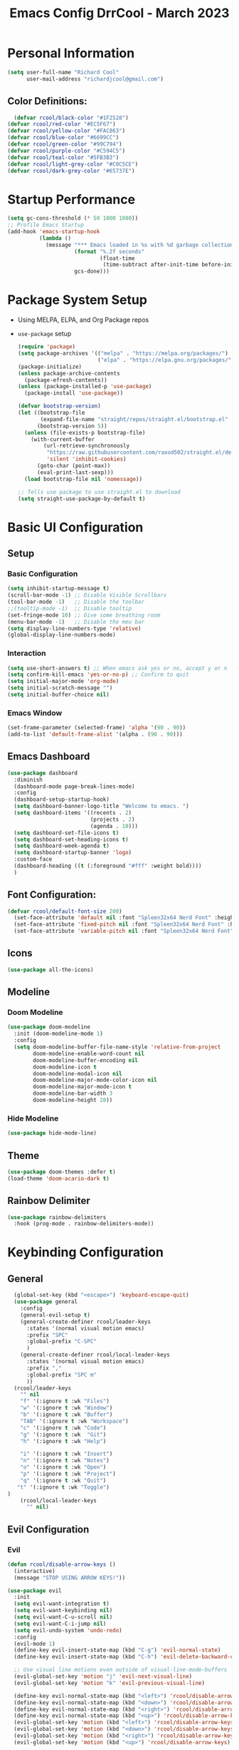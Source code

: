 #+PROPERTY: header-args:emacs-lisp :tangle ./init.el :mkdirp yes :results none
#+TITLE: Emacs Config DrrCool - March 2023
* Personal Information
#+begin_src emacs-lisp :tangle yes
(setq user-full-name "Richard Cool"
      user-mail-address "richardjcool@gmail.com")
#+end_src


** Color Definitions:
#+begin_src emacs-lisp :tangle yes
  (defvar rcool/black-color "#1F2528")
(defvar rcool/red-color "#EC5F67")
(defvar rcool/yellow-color "#FAC863")
(defvar rcool/blue-color "#6699CC")
(defvar rcool/green-color "#99C794")
(defvar rcool/purple-color "#C594C5")
(defvar rcool/teal-color "#5FB3B3")
(defvar rcool/light-grey-color "#C0C5CE")
(defvar rcool/dark-grey-color "#65737E")
#+end_src
  
#+RESULTS:
: rcool/dark-grey-color

* Startup Performance
#+begin_src emacs-lisp :tangle yes
(setq gc-cons-threshold (* 50 1000 1000))
;; Profile Emacs Startup
(add-hook 'emacs-startup-hook
          (lambda ()
            (message "*** Emacs loaded in %s with %d garbage collections."
                     (format "%.2f seconds"
                             (float-time
                              (time-subtract after-init-time before-init-time)))
                     gcs-done)))

#+end_src    

* Package System Setup
- Using MELPA, ELPA, and Org Package repos
- =use-package= setup
  #+begin_src emacs-lisp :tangle yes
(require 'package)
(setq package-archives '(("melpa" . "https://melpa.org/packages/")
                         ("elpa" . "https://elpa.gnu.org/packages/")))
(package-initialize)
(unless package-archive-contents
  (package-efresh-contents))
(unless (package-installed-p 'use-package)
  (package-install 'use-package))

(defvar bootstrap-version)
(let ((bootstrap-file
       (expand-file-name "straight/repos/straight.el/bootstrap.el" user-emacs-directory))
      (bootstrap-version 5))
  (unless (file-exists-p bootstrap-file)
    (with-current-buffer
        (url-retrieve-synchronously
         "https://raw.githubusercontent.com/raxod502/straight.el/develop/install.el"
         'silent 'inhibit-cookies)
      (goto-char (point-max))
      (eval-print-last-sexp)))
  (load bootstrap-file nil 'nomessage))

;; Tells use package to use straight.el to download
(setq straight-use-package-by-default t)
  #+end_src
* Basic UI Configuration
** Setup
*** Basic Configuration
#+begin_src emacs-lisp :tangle yes
  (setq inhibit-startup-message t)
  (scroll-bar-mode -1) ;; Disable Visible Scrollbars
  (tool-bar-mode -1)   ;; Disable the toolbar
  ;;(tooltip-mode -1)  ;; Disable tooltip
  (set-fringe-mode 10) ;; Give some breathing room
  (menu-bar-mode -1)   ;; Disable the meu bar
  (setq display-line-numbers-type 'relative)
  (global-display-line-numbers-mode)
#+end_src
*** Interaction
#+begin_src emacs-lisp :tangle yes
    (setq use-short-answers t) ;; When emacs ask yes or no, accept y or n
    (setq confirm-kill-emacs 'yes-or-no-p) ;; Confirm to quit
    (setq initial-major-mode 'org-mode)
    (setq initial-scratch-message "")
    (setq initial-buffer-choice nil)
#+end_src

*** Emacs Window
#+begin_src emacs-lisp :tangle yes
  (set-frame-parameter (selected-frame) 'alpha '(90 . 90))
  (add-to-list 'default-frame-alist '(alpha . (90 . 90)))
#+end_src

#+RESULTS:
: ((alpha 90 . 90) (vertical-scroll-bars) (left-fringe . 10) (right-fringe . 10))
 
** Emacs Dashboard

#+begin_src emacs-lisp :tangle yes
  (use-package dashboard
    :diminish
    (dashboard-mode page-break-lines-mode)
    :config
    (dashboard-setup-startup-hook)
    (setq dashboard-banner-logo-title "Welcome to emacs. ")
    (setq dashboard-items '((recents . 2)
                            (projects . 2)
                            (agenda . 10)))
    (setq dashboard-set-file-icons t)
    (setq dashboard-set-heading-icons t)
    (setq dashboard-week-agenda t)
    (setq dashboard-startup-banner 'logo)
    :custom-face
    (dashboard-heading ((t (:foreground "#fff" :weight bold))))
    )
#+end_src

** Font Configuration:
#+begin_src emacs-lisp :tangle yes
(defvar rcool/default-font-size 200)
  (set-face-attribute 'default nil :font "Spleen32x64 Nerd Font" :height rcool/default-font-size)
  (set-face-attribute 'fixed-pitch nil :font "Spleen32x64 Nerd Font" :height 210)
  (set-face-attribute 'variable-pitch nil :font "Spleen32x64 Nerd Font" :height 220 :weight 'regular)
#+end_src

#+RESULTS:

** Icons
#+begin_src emacs-lisp :tangle yes
(use-package all-the-icons)
#+end_src

#+RESULTS:

** Modeline
*** Doom Modeline
#+begin_src emacs-lisp :tangle yes
  (use-package doom-modeline
    :init (doom-modeline-mode 1)
    :config
    (setq doom-modeline-buffer-file-name-style 'relative-from-project
          doom-modeline-enable-word-count nil
          doom-modeline-buffer-encoding nil
          doom-modeline-icon t
          doom-modeline-modal-icon nil
          doom-modeline-major-mode-color-icon nil
          doom-modeline-major-mode-icon t
          doom-modeline-bar-width 3
          doom-modeline-height 28))
   
#+end_src

#+RESULTS:

*** Hide Modeline
#+begin_src emacs-lisp :tangle yes
(use-package hide-mode-line)
#+end_src

#+RESULTS:

** Theme
#+begin_src emacs-lisp :tangle yes
  (use-package doom-themes :defer t)
  (load-theme 'doom-acario-dark t)
#+End_src

#+RESULTS:
: t

** Rainbow Delimiter
#+begin_src emacs-lisp :tangle yes
  (use-package rainbow-delimiters
    :hook (prog-mode . rainbow-delimiters-mode))
#+end_src

#+RESULTS:
| rainbow-delimiters-mode |

* Keybinding Configuration
** General
#+begin_src emacs-lisp :tangle yes
  (global-set-key (kbd "<escape>") 'keyboard-escape-quit)
  (use-package general
    :config
    (general-evil-setup t)
    (general-create-definer rcool/leader-keys
      :states '(normal visual motion emacs)
      :prefix "SPC"
      :global-prefix "C-SPC"
      )
    (general-create-definer rcool/local-leader-keys
      :states '(normal visual motion emacs)
      :prefix ","
      :global-prefix "SPC m"
      ))
  (rcool/leader-keys
    "" nil
    "f" '(:ignore t :wk "Files")
    "w" '(:ignore t :wk "Window")
    "b" '(:ignore t :wk "Buffer")
    "TAB" '(:ignore t :wk "Workspace")
    "c" '(:ignore t :wk "Code")
    "g" '(:ignore t :wk  "Git")
    "h" '(:ignore t :wk "Help")

    "i" '(:ignore t :wk "Insert")
    "n" '(:ignore t :wk "Notes")
    "o" '(:ignore t :wk "Open")
    "p" '(:ignore t :wk "Project")
    "q" '(:ignore t :wk "Quit")
   "t" '(:ignore t :wk "Toggle")
) 
    (rcool/local-leader-keys
      "" nil)
#+end_src

#+RESULTS:

** Evil Configuration
*** Evil
#+begin_src emacs-lisp :tangle yes
(defun rcool/disable-arrow-keys ()
  (interactive)
  (message "STOP USING ARROW KEYS!"))

(use-package evil
  :init
  (setq evil-want-integration t)
  (setq evil-want-keybinding nil)
  (setq evil-want-C-u-scroll nil)
  (setq evil-want-C-i-jump nil)
  (setq evil-undo-system 'undo-redo)
  :config
  (evil-mode 1)
  (define-key evil-insert-state-map (kbd "C-g") 'evil-normal-state)
  (define-key evil-insert-state-map (kbd "C-h") 'evil-delete-backward-char-and-join)

  ;; Use visual line motions even outside of visual-line-mode-buffers
  (evil-global-set-key 'motion "j" 'evil-next-visual-line)
  (evil-global-set-key 'motion "k" 'evil-previous-visual-line)

  (define-key evil-normal-state-map (kbd "<left>") 'rcool/disable-arrow-keys)
  (define-key evil-normal-state-map (kbd "<down>") 'rcool/disable-arrow-keys)
  (define-key evil-normal-state-map (kbd "<right>") 'rcool/disable-arrow-keys)
  (define-key evil-normal-state-map (kbd "<up>") 'rcool/disable-arrow-keys)
  (evil-global-set-key 'motion (kbd "<left>") 'rcool/disable-arrow-keys)
  (evil-global-set-key 'motion (kbd "<down>") 'rcool/disable-arrow-keys)
  (evil-global-set-key 'motion (kbd "<right>") 'rcool/disable-arrow-keys)
  (evil-global-set-key 'motion (kbd "<up>") 'rcool/disable-arrow-keys)

  (evil-set-initial-state 'messages-buffer-mode 'normal)
  (evil-set-initial-state 'dashboard-mode 'normal)
  )
#+end_src
*** Evil Collection
#+begin_src emacs-lisp :tangle yes
(use-package evil-collection
  :after evil
  :config
  (evil-collection-init))
#+end_src
** Which Key
#+begin_src emacs-lisp :tangle yes
  (use-package which-key
    :init
    (which-key-mode)
    (which-key-setup-minibuffer)
    :diminish which-key-mode
    :config
    (setq which-key-prefix-prefix  "◉ ")
    (setq which-key-sort-order 'which-key-key-order-alpha
          which-key-min-display-lines 3
          which-key-max-display-columns nil)
    (setq which-key-idle-delay 0.1))
#+end_src
** Mac OS Keyswaps
#+begin_src emacs-lisp :tangle yes
  (setq
   mac-command-modifier 'super
   mac-right-command-modifier 'control
   mac-option-modifier 'meta
   mac-right-option-modifier 'meta
   mac-control-modifier 'meta
   mac-right-control-modifier 'control
   )
#+end_src

#+RESULTS:
: control

* Editing Configuration
** Command log mode
#+begin_src emacs-lisp :tangle yes
  (use-package command-log-mode)
#+end_src

#+RESULTS:

** Ivy
#+begin_src emacs-lisp :tangle yes
  (use-package ivy
    :diminish
    :config
    (setq ivy-extra-directories nil)
    (setq ivy-initial-inputs-alist nil)
    (setq-default ivy-height 10)
    (setq ivy-fixed-height-minibuffer t)
    (add-to-list 'ivy-height-alist '(counsel-M-x . 7))
    (ivy-mode 1)
    :general
    (rcool/leader-keys
      :states '(normal visual motion)
      "s" '(:ignore t :wk "Search")
      "s s" '(swiper :wk "Swiper")
      ))

  (use-package ivy-rich
    :after counsel
    :init
    (ivy-rich-mode 1))

  (use-package ivy-posframe
    :init
    (setq ivy-posframe-display-functions-alist '((t . ivy-posframe-display)))
    (setq ivy-posframe-parameters
          '((left-fringe . 8)
            (right-fringe . 8)))
    (ivy-posframe-mode +1))

#+end_src

#+RESULTS:

** Counsel
#+begin_src emacs-lisp :tangle yes
  (use-package counsel
    :custom
    (counsel-linux-app-format-function #'counsel-linux-app-format-function-name-only)
    :general
    (rcool/leader-keys
      ":" '(counsel-M-x :wk "M-x")
"b i" '(counsel-ibuffer :wk "iBuffer")
"b b" '(counsel-switch-buffer :wk "Switch Buffer")
      ) 
   :config
    (counsel-mode 1))

  (use-package smex
    :defer 1
    :after counsel)
#+end_src

#+RESULTS:
: [nil 0 1 0 nil require (smex nil t) idle 0 nil]

** Prescient
#+begin_src emacs-lisp :tangle yes
  (use-package prescient
    :config
    (setq-default history-length 1000)
    (setq-default prescient-history-length 1000)
    (prescient-persist-mode +1))

  ;; Use Prescient for Ivy
  (use-package ivy-prescient
    :after ivy
    :config
    (ivy-prescient-mode +1))

#+end_src

** Helpful Help Commands
#+begin_src emacs-lisp :tangle yes
  (use-package helpful
  :custom
  (counsel-describe-function-function #'helpful-callable)
  (counsel-describe-variable-function #'helpful-variable)
  :bind
  ([remap describe-function] . counsel-describe-function)
  ([remap describe-commpand] . helpful-command)
  ([remap describe-variable] . counsel-describe-variable)
  ([remap describe-key] . helpful-key))
#+end_src

#+RESULTS:
: helpful-key

*** Keybindings
#+begin_src emacs-lisp :tangle yes
  (rcool/leader-keys
    "h'" 'describe-char
    "ha" 'apropos
    "hc" 'describe-key-briefly
    "hf" 'describe-function
    "hF" 'describe-face
    "hk" 'describe-key
    "hm" 'describe-mode
    "ho" 'describe-symbol
    "hv" 'describe-variable
    "ht" 'counsel-load-theme
    "hx" 'describe-command
    "hb" '(:ignore t :wk "Bindings")
    "hbb" 'describe-bindings
    "hbf" 'which-key-show-full-keymap
    "hbi" 'which-key-show-minor-mode-keymap
    "hbk" 'which-key-show-keymap
    "hbm" 'which-key-show-major-mode
    "hbt" 'which-key-show-top-level)
#+end_src

** Productivity


*** Emmet Mode
#+begin_src emacs-lisp :tangle yes
  (use-package emmet-mode
    :mode "\\.edge\\'"
    :diminish (emmet-mode . "ε")
    :commands (emmet-mode
               emmet-next-edit-point
               emmet-prev-edit-point)
    :init
    (setq emmet-indentation 2)
    (setq emmet-move-cursor-between-quotes t)
    :config
    (add-hook 'sgml-mode-hook 'emmet-mode)
    (add-hook 'web-mode-hook 'emmet-mode)
    (setq emmet-expand-jsx-className? nil)
    (setq emmet-self-closing-tag-style " /")
    )
#+end_src

** Text Scaling
#+begin_src emacs-lisp :tangle yes
  (use-package hydra)

  (defhydra hydra-text-scale (:timeout 4)
            "Scale text"
            ("j" text-scale-increase "in")
            ("k" text-scale-decrease "out")
            ("f" nil "finished" :exit t))

  (rcool/leader-keys
   :states 'normal
   "h" '(:ignore t :wk "Hydra")
   "h s" '(hydra-text-scale/body :wk "Scale Text"))
#+end_src

* Org Mode
** Basic Config
*** Setup
#+begin_src emacs-lisp :tangle yes
  (defun rcool/org-mode-setup ()
    (org-indent-mode)
    (variable-pitch-mode)
    (visual-line-mode 1)
  (auto-fill-mode 0)
  (setq evil-auto-indent nil))

#+end_src

#+RESULTS:
: rcool/org-mode-setup

*** Font Configuration
#+begin_src emacs-lisp :tangle yes
  (defun rcool/org-font-setup ()
    ;; Replace list hyphen with dot
    (font-lock-add-keywords 'org-mode
                            '(("^ *\\([-]\\) "
                               (0 (prog1 () (compose-region (match-beginning 1) (match-end 1) "•"))))))

    ;; Set faces for heading levels
    (dolist (face '((org-level-1 . 1.2)
                    (org-level-2 . 1.1)
                    (org-level-3 . 1.05)
                    (org-level-4 . 1.0)
                    (org-level-5 . 1.1)
                    (org-level-6 . 1.1)
                    (org-level-7 . 1.1)
                    (org-level-8 . 1.1)))
    (set-face-attribute (car face) nil :font "Spleen32x64 Nerd Font" :weight 'regular :height (cdr face)))

  (set-face-attribute 'org-block nil :foreground nil :inherit 'fixed-pitch)
  (set-face-attribute 'org-code nil :inherit '(shadow fixed-pitch))
  (set-face-attribute 'org-table nil :inherit '(shadow fixed-pitch))
  (set-face-attribute 'org-verbatim nil :inherit '(shadow fixed-pitch))
  (set-face-attribute 'org-special-keyword nil :inherit '(font-lock-comment-face fixed-pitch))
  (set-face-attribute 'org-meta-line nil :inherit '(font-lock-comment-face fixed-pitch))
  (set-face-attribute 'org-checkbox nil :inherit 'fixed-pitch))
#+end_src
*** Use Org
#+begin_src emacs-lisp :tangle yes
  (use-package org
    :hook (org-mode . rcool/org-mode-setup)
    :ensure org-plus-contrib
    :config
    (setq org-src-fontify-natively t)
    (setq org-agenda-start-with-log-mode t)
    (setq org-log-done 'time)
    (setq org-log-into-drawer t)
    (setq org-edit-src-content-indentation 2)
    (setq org-hide-emphasis-markers t)
    (setq org-hide-block-startup nil)
    (setq org-refile-targets
          '(("archive.org" :maxlevel . 1)
            ("tasks.org" :maxlevel . 1)))
    (advice-add 'org-refile :after 'org-save-all-org-buffers)
    (setq org-todo-keywords
          '((sequence "TODO(t)" "NEXT(n)" "|" "DONE(d!)")
            (sequence "BACKLOG(b)" "PLAN(p)" "READY(r)" "ACTIVE(a)" "WAIT(w@/!)" "HOLD(h)" "|" "COMPLETED(c)" "CANC(k@)")))
    (rcool/org-font-setup)

    :general
    (rcool/local-leader-keys
      :states '(normal visual motion)
      :keymaps 'org-mode-map
      "'" '(org-edit-special :wk "Edit Special")
      "-" '(org-babel-demarcate-block :wk "Split Block")
      "z" '(org-babel-hide-result-toggle :wk "Fold Result")
      "t" '(org-todo :wk "Todo")
      "<return>" '(org-open-at-point :wk "Open")
      "K" '(org-shiftup :wk "Move up")
      "J" '(org-shiftdown :wk "Move down")
      "R" '(org-refile :wk "Refile")
      "i" '(org-insert-link :wk "Insert Link")
      "A" '(org-archive-subtree-default :wk "Archive")
      "a" '(org-agenda :wk "Agenda")
      "6" '(org-sort :wk "Sort")
      "s" '(org-schedule :wk "Schedule")
      "d" '(org-deadline :wk "Deadline")
      "g" '(counsel-org-goto :wk "Goto Heading")
      "T" '(counsel-org-tag :wk "Set Tags")
      "p" '(org-set-property :wk "Set Priority")
      "e" '(org-export-dispatch :wk "Export")
      "1" '(org-toggle-link-display :wk "Toggle Links")
      )
    
    (rcool/local-leader-keys
      :keymaps 'org-scr-mode-map
     :states '(normal motion visual)
      "'" '(org-edit-src-exit :wk "exit"))
    :init
    (setq org-confirm-babel-evaluate nil)
    (setq org-src-tab-acts-natively t)
    (setq org-src-window-setup 'current-window)
    (rcool/leader-keys
      :states '(normal visual motion)
      "a" '(org-agenda :wk "Agenda")
      "x" '(org-capture :wk "Capture")
    ))
#+end_src

#+RESULTS:

*** Tag List
#+begin_src emacs-lisp :tangle yes
  (setq org-tag-persistent-alist
        '(("Inbox" . ?i)
          ("@home" . ?h)
          ("@work" . ?w)
          ("@recovery" . ?r)
          ("@Manny" . ?m)
          ("@car" . ?c)
          ("#phone" . ?p)
          ("#computer" . ?u)))

  (setq org-tag-faces
        '(("@home" . ,rcool/green-color)
          ("@car" . ,rcool/purple-color)
          ("@work" . ,rcool/red-color)
          ("Inbox" . ,rcool/teal-color)
          ("@recovery" . ,rcool/blue-color)
          ))
#+end_src

#+RESULTS:
| @home     | , | rcool/green-color  |
| @car      | , | rcool/purple-color |
| @work     | , | rcool/red-color    |
| Inbox     | , | rcool/teal-color   |
| @recovery | , | rcool/blue-color   |

*** Capture Templates
#+begin_src emacs-lisp :tangle yes
  (setq org-capture-templates
        `(("t" "Tasks / Projects")
          ("tt" "Task" entry (file+olp "~/org/tasks.org" "Inbox")
           "* TODO %?\n %U\n %a\n %i" :empty-lines 1)
          ("j" "Journal Entries")
          ("jj" "Journal" entry
           (file+olp+datetree "~/org/journal.org")
           "\n* %<%I:%M %p> - Journal :journal:\n\n%?\n\n"
           :clock-in
           :clock-resume
           :empty-lines 1)
          ("jm" "Meeting" entry
           (file+olp+datetree "~/org/journal.org")
           "* %<%I:%M %p> - %a :meetings:\n\n%?\n\n"
           :clock-in
           :clock-resume
           :empty-lines 1)
          ("w" "Workflow")
          ("we" "Checking Email" entry (file+olp+datetree "~/org/journal.org")
           "* Checking Email :email:\n\n%?" :clock-in :clock-resume :empty-lines 1)))

#+end_src

** Org Roam

*** Functions
#+begin_src emacs-lisp :tangle yes
#+end_src

*** Basic Setup
#+begin_src emacs-lisp :tangle yes
  (use-package org-roam
    :straight (:host github :repo "org-roam/org-roam"
                     :files (:defaults "extensions/*"))
    :init
    (setq org-roam-v2-ack t)


    (add-to-list 'display-buffer-alist
                 '("\\*org-roam\\*"
                   (display-buffer-in-direction)
                   (direction . right)
                   (window-width . 0.33)
                   (window-height . fit-window-to-buffer)))
    (org-roam-db-autosync-mode)
    :config

    :custom
    (org-roam-directory (file-truename "~/org/roam"))
    (org-roam-dailies-directory "daily/")
    (org-roam-completion-everywhere t)
    :general
    (rcool/leader-keys
      :states '(normal visual motion)
      :prefix "SPC"
      "X" '(org-roam-capture :wk "Roam Capture")
      "n t" '(org-roam-dailies-goto-today :wk "Today's Daily Note")
      "n y" '(org-roam-dailies-goto-yesterday :wk "Yesterday's Daily Note")
      "a" '(rcool/define-agenda-files :wk "Refresh Agenda DB"))
    (rcool/local-leader-keys
      :states '(normal visual motion)
      :keymaps 'org-mode-map
      "r" '(:ignore t :which-key "Roam")
      "b" '(:ignore t :wk "Babel")
      "b t" '(org-babel-tangle :wk "Tangle")
      "i" '(completion-at-point :wk "Completion at Point")
      "r f" '(org-roam-node-find :wk "Find Node")
      "r i" '(org-roam-node-insert :wk "Insert Node")
      "r c" '(rcool/org-roam-create-id :wk "Create Roam ID")
      "r p" '(org-roam-dailies-goto-previous-note :wk "Prev Daily Note")
      "r n" '(org-roam-dailies-goto-next-note :wk "Next Daily Note")
      "r b" '(org-roam-buffer-toggle :wk "Toggle Buffer")
      ))
#+end_src

#+RESULTS:

*** Configure Templates
#+begin_src emacs-lisp :tangle yes
  (setq org-roam-dailies-capture-templates
        '(("d" "default" entry
           "* %?"p
           :if-new (file+head "%<%Y-%m-%d>.org"
                              "#+TITLE: %<%Y-%m-%d>\n#+filetags: Daily\n\n"))))
#+end_src

#+RESULTS:
| d | default | entry | * %? | p | :if-new | (file+head %<%Y-%m-%d>.org #+TITLE: %<%Y-%m-%d> |

*** Extending Roam
Here, we add additional function to org-roam to either do something specific for more workflow or otherwise make =org-roam= more fully features.

**** Set CREATED and LAST_MODIFIED filetags on save
#+begin_src emacs-lisp :tangle yes
  (defvar rcool/org-created-property-name "CREATED")

  (defun rcool/org-set-created-property (&optional active name)
    (interactive)
    (let* ((created (or name rcool/org-created-property-name))
           (fmt (if active "<%s>" "[%s]"))
           (now (format fmt (format-time-string "%Y-%m-%d %a %H:%M"))))
      (unless (org-entry-get (point) created nil)
        (org-set-property created now)
        now)))

  (defun rcool/org-find-time-file-property (property &optional anywhere)
    (save-execursion
     (goto-char (point-min))
     (let ((first-heading
            (save-excursion
              (re-search-forward org-outline-regexp-bol nil t))))
       (when (re-search-forward (format "^#\\+%s:" property)
                                (if anywhere nil first-heading) t)
         (point)))))

  (defun rcool/org-has-time-file-property-p (property &optional anywhere)
    (when-let ((pos (rcool/org-find-time-file-property property anywhere)))
      (save-excursion
        (goto-char pos)
        (if (and (looking-at-p " ")
                 (progn (forward-char)
                        (org-at-timestamp-p 'lax)))
            pos -1))))


  (defun rcool/org-set-time-file-property (property &optional anywhere pos)
    (when-let ((pos (or pos
                        (rcool/org-find-time-file-property property))))
      (save-excursion
        (goto-char pos)
        (if (looking-at-p " ")
            (forward-char)
          (insert " "))
        (delete-region (point) (line-end-position))
        (let* ((now (format-time-string "[%Y-%m-%d %a %H:%M]")))
          (insert now)))))

  (defun rcool/org-set-last-modified ()
    "Update the LAST_MODIFIED file property in the preamble."
    (when (derived-mode-p 'org-mode)
      (rcool/org-set-time-file-property "LAST_MODIFIED")))
#+end_src

**** Set CREATED on node creation
#+begin_src emacs-lisp :tangle yes
  (defun rcool/org-roam-create-id ()
   (interactive)
   (org-id-get-create)
   (rcool/org-set-created-property))
#+end_src

#+RESULTS:
: rcool/org-roam-create-id

**** Quick log entry header
#+begin_src emacs-lisp :tangle yes
  (defvar current-time-format "%H:%M:%S"
    "Format of date to insert with `insert-current-time' function.
  Note the weekly scope of the command's precision.")

  (defun insert-current-time ()
    "Insert the current time (1-week scope) into the current buffer."
    (interactive)
    (insert "* ")
    (insert (format-time-string current-time-format (current-time)))
    (insert "\n")
    )

  (rcool/leader-keys
    :states '(normal visual motion)
    :keymap 'org-mode-map
    "," '(insert-current-time :wk "current time"))
#+end_src

#+RESULTS:

*** Roam Capture Templates
These are templates used to create new nodes.

#+begin_src emacs-lisp :tangle yes
  (setq org-roam-capture-templates
        '(("d" "default" plain
           "%?"
           :if-new (file+head "%<%Y%m%d%H%M%S>-${slug}.org" "#+title: ${title}\n\n")
           :unnarrowed t)
          ("a" "area" plain
           "#+filetags: Area\n\n* Goals\n\n%^{Goals}\n\n* Tasks\n\n** TODO %?"
           :if-new (file+head "%<%<%Y%m%d%H%M%S>-${slug}.org" "#+title: ${title}")
           :unnarrowed t)
          ("j" "project" plain
           "#+filetags: Project\n\n* Goals\n\n%^{{Goals}\n\n* Tasks\n\n TODO %?"
           :if-new (file+head "%<%Y%m%d%H%M%S>-${slug}.org" "#+title: ${title}")
           :unnarrowed t)
          ("p" "people" plain
           "#+filetags: People CRM\n\n* Contacts\n\nRelationship: %^{Relationship}\nPhone:\nAddress\nBirthday\n\n* Notes\n\n %?"
           :if-new (file+head "%<%Y%m%d%H%M%S>-${slug}.org" "#+title: ${title}")
           :unnarrowed t)
          ("i" "institution" plain
           "#+filetags: Institution CRM\n\n* Contracts\n\nRelationship: %^{Relationship}\nPhone:\nAddress\n\n* Notes\n\n %?"
           :if-new (file+head "%<%Y%m%d%H%M%S>-${slug}.org" "#+title: ${title}")
           :unnarrowed t)
          ))
#+end_src

#+RESULTS:
| d | default | plain | %? | :if-new | (file+head %<%Y%m%d%H%M%S>-${slug}.org #+title: ${title} |

** UI Improvments

***** Change default bullets to be pretty
#+begin_src emacs-lisp :tangle yes
  (use-package org-superstar
    :after org
    :hook (org-mode . org-superstar-mode)
    :custom
    (org-superstar-remove-leading-stars t)
    (org-superstar-headline-bullets-list '("•" "•" "•" "◦" "◦" "◦" "◦")))

#+end_src

#+RESULTS:
| org-superstar-mode | org-bullets-mode | #[0 \300\301\302\303\304$\207 [add-hook change-major-mode-hook org-fold-show-all append local] 5] | #[0 \300\301\302\303\304$\207 [add-hook change-major-mode-hook org-babel-show-result-all append local] 5] | org-babel-result-hide-spec | org-babel-hide-all-hashes | rcool/org-mode-setup | org-eldoc-load |


#+end_src
** Org Mode UI
#+begin_src emacs-lisp :tangle yes

#+end_src

** Org Agenda
**** Filter out files that don't includes tasks in org agenda
I use =org-roam= to take notes, which keeps many small files.  We filter out any notes that don't includes =TODO= when forming the agenda.
#+begin_src emacs-lisp :tangle yes
  (defun rcool/define-agenda-files ()
    (interactive)
    "Return a list of note files containing 'HasTodo' tag.  I use this to denote files with tasks for org-agenda"
    (seq-uniq
     (seq-map
      #'car
      (org-roam-db-query
       [:select [nodes:file]
                :from tags
                :left-join nodes
                :on (= tags:node-id nodes:id)
                :where (in tag $v1)] '(["Project" "Area" "Daily"])))))

    ;; Roam daily and project files only
    (setq org-agenda-files (rcool/define-agenda-files))
#+end_src
**** Remove noise from =org-agenda= views
This block sets the =org-agenda-prefix-format= in a friendly way for org-roam. It truncates long filenames and removes the =org-roam= timestamp slug.

#+begin_src emacs-lisp :tangle yes
  (defun rcool/buffer-prop-get (name)
    "Get a buffer property called NAME as a string."
    (org-with-point-at 1
      (when (re-search-forward (concat "^#\\+" name ": \\(.*\\)")
                               (point-max) t)
        (buffer-substring-no-properties
         (match-beginning 1)
         (match-end 1)))))

  (defun rcool/agenda-category (&optional len)
    "Get category of item at point for agenda."
    (let* ((file-name (when buffer-file-name
                        (file-name-sans-extension
                         (file-name-nondirectory buffer-file-name))))
           (title (rcool/buffer-prop-get "title"))
           (category (org-get-category))
           (result
            (or (if (and
                     title
                     (string-equal category file-name))
                    title
                  category)
                "")))
      (if (numberp len)
          (s-truncate len (s-pad-right len " " result))
        result)))

  (setq org-agenda-prefix-format
        '((agenda . " %i %(rcool/agenda-category 32)%?-32t% s")
          (todo . " %i %(rcool/agenda-category 32) ")
          (tags . " %i %(rcool/agenda-category 32) ")
          (search . " %i %(rcool/agenda-category 32) ")))
#+end_src
** Org Super Agenda
Setup for org super agenda and org -ql
#+begin_src emacs-lisp :tangle yes
  (use-package org-super-agenda
    :after org-agenda
    :init
    (setq org-agenda-dim-blocked-tasks nil))

  ;;Dashboard View
  (setq org-super-agenda-groups
        '((:name "Priority"
                 :priority "A")
          (:name "Inbox"
                 :tag ("Inbox" "Daily"))
          (:name "Next Actions for Work"
                 :and (
                       :todo ("NEXT")
                             :tag ("Active")
                             :tag ("@work")))
          (:name "Next Actions at Home"
                 :and (
                       :todo ("NEXT")
                             :tag ("Active")
                             :tag ("@home")))
          (:name "Waiting"
                 :todo "WAIT")
          (:name "Home"
                 :tag "@home")
          (:name "Work"
                 :tag "@work")
          (:name "Productivity"
                 :tag "Productivity")))
  (org-super-agenda-mode)
#+end_src

** Custom Commands
#+begin_src emacs-lisp :tangle yes
  (setq org-agenda-custom-commands
        '(("d" "Dashboard"
           ((agenda "" ((org-deadline-warning-days 7)))
            (todo "TODO"
                  ((org-agenda-overriding-header "TODO Tasks")))
            (tags-todo "agenda/ACTIVE" ((org-agenda-overriding-header "Active Projects")))))
          ("n" "TODO Tasks"
           ((todo "TODO"
                  ((org-agenda-overriding-header "Todo Tasks")))))
          ("h" "Home Tasks" tags-todo "+@home")
          ("w" "Work Tasks" tags-todo "+@work")
          ("u" "Computer Tasks" tags-todo "+#computer")
          ("r" "Recovery Tasks" tags-todo "+@recovery")
          ;; Low-effort next actions
          ("e" tags-todo "+TODO=\"NEXT\"+Effort<15&+Effort>0"
           ((org-agenda-overriding-header "Low Effort Taskss")
            (org-agenda-max-todos 20)
            (org-agenda-files org-agenda-files)))

          ("w" "Workflow Status"
           ((todo "WAIT"
                  ((org-agenda-overriding-header "Waiting on External")
                   (org-agenda-files org-agenda-files)))
            (todo "REVIEW"
                  ((org-agenda-overriding-header "In Review")
                   (org-agenda-files org-agenda-files)))
            (todo "PLAN"
                  ((org-agenda-overriding-header "In Planning")
                   (org-agenda-files org-agenda-files)))
            (todo "BACKLOG"
                  ((org-agenda-overriding-header "Project Backlog")
                   (org-agenda-files org-agenda-files)))
            (todo "READY"
                  ((org-agenda-overriding-header "Ready for Work")
                   (org-agenda-files org-agenda-files)))
            (todo "ACTIVE"
                  ((org-agenda-overriding-header "Active Projects")
                   (org-agenda-files org-agenda-files)))
            (todo "COMPLETED"
                  ((org-agenda-overriding-header "Completed Projects")
                   (org-agenda-files org-agenda-files)))
            (todo "CANC"
                  ((org-agenda-overriding-header "Cancelled Projects")
                   (org-agenda-files org-agenda-files)))))))
#+end_src

** Configure Babel Languages
#+begin_src emacs-lisp :tangle yes
  (org-babel-do-load-languages
   'org-babel-load-languages
   '((emacs-lisp . t)
     (python . t)
     (js . t)
     (sql . t)
     (calc . t)
     (lua . t)))
  (push '("conf-unix" . conf-unix) org-src-lang-modes)
#+end_src

** Org Special Blocks
#+begin_src emacs-lisp :tangle yes
  (use-package org-special-block-extras
    :ensure t
    :hook (org-mode . org-special-block-extras-mode))
#+end_src

** Table of Contents
#+begin_src emacs-lisp :tangle yes
  (use-package org-make-toc
    :hook (org-mode . org-make-toc-mode))
#+end_src

** Create Template Snippets
#+begin_src emacs-lisp :tangle yes
  (require 'org-tempo)
  (add-to-list 'org-structure-template-alist '("temp" . "src"))
  (add-to-list 'org-structure-template-alist '("sh" . "src sh"))
  (add-to-list 'org-structure-template-alist '("el" . "src emacs-lisp"))
  (add-to-list 'org-structure-template-alist '("py" . "src python"))
  (add-to-list 'org-structure-template-alist '("js" . "src js"))
  (add-to-list 'org-structure-template-alist '("html" . "src html"))
  (add-to-list 'org-structure-template-alist '("sql" . "src sql"))
  (add-to-list 'org-structure-template-alist '("lua" . "src lua"))

#+end_src

** Auto Tangle Configuration Files
#+begin_src emacs-lisp :tangle yes
  (defun rcool/org-babel-tangle-config ()
    (let ((org-confirm-babel-evaluate nil))
      (org-babel-tangle)))

  (add-hook 'org-mode-hook (lambda () (add-hook 'after-save-hook #'rcool/org-babel-tangle-config)))
#+end_src

** Org Alert
#+begin_src emacs-lisp :tangle yes
  (use-package org-alert
    :ensure t
    :custom (alert-default-style 'osx-notifier)
    :config
    (setq org-alert-interval 1809
          org-alert-notification-title "Reminde!")
    (org-alert-enable))
#+end_src

** Org Wild Notifier
#+begin_src emacs-lisp :tangle yes
  (use-package org-wild-notifier
    :ensure t
    :custom
    (alert-default-style 'osx-notifier)
    (org-wild-notifier-alert-time '(1 10 30))
    (org-wild-notifier-keyword-whitelist '("TODO"))
    (org-wild-notifier-notificiation-title "Org Wild Reminder!")
    :config
    (org-wild-notifier-mode 1))
#+end_src

** Org Tree Slide
Presentation in org-mode.  Run =org-tree-slide-mode= and navigate slides with =C-<= and =C->=
#+begin_src emacs-lisp :tangle yes
  (defun rcool/presentation-setup ()
    (setq text-scale-mode-amount 3)
    (org-display-inline-images)
    (hide-mode-line-mode 1)
    (text-scale-mode 1))

  (defun rcool/presentation-end ()
    (hide-mode-line-mode 0)
    (text-scale-mode 0))

  (use-package org-tree-slide
    :hook ((org-tree-slide-play . rcool/presentation-setup)
           (org-tree-slide-stop . rcool/presentation-end))
    :custom
    (org-tree-slide-in-effect t)
    (org-tree-slide-activate-message "Presentation Started")
    (org-tree-slide-deactivate-message "Presentation Ended")
    (org-tree-slide-header t)
    (org-tree-slide-breadcrumbs " // ")
    (org-image-actual-width nil))
#+end_src

* Markdown mode
#+begin_src emacs-lisp :tangle yes
  (use-package markdown-mode
    :mode "\\.md\\'"
    :config
    (defun rcool/set-markdown-header-font-sizes ()
      (font-lock-add-keywords 'markdown-mode
                              '(("^*\\([-]\\)"
                                 (0 (prog1 (compose-region (match-beginning 1) (match-end 1) "•"))))))
      (dolist (face '((markdown-header-face-1 . 1.2)
                      (markdown-header-face-2 . 1.1)
                      (markdown-header-face-3 . 1.0)
                      (markdown-header-face-4 . 1.0)
                      (markdown-header-face-5 . 1.0)))
        (set-face-attribute (car face) nil :font "Hack" :weight 'normal :height (cdr face)))
      (set-face-attribute 'markdown-code-face nil :inherit '(shadow fixed-pitch)))

    (defun rcool/markdown-mode-hook ()
      (rcool/set-markdown-header-font-sizes))
    (add-hook 'markdown-mode-hook 'rcool/markdown-mode-hook))

#+end_src


* Reveal.js
#+begin_src emacs-lisp :tangle yes
  (use-package ox-reveal
    :ensure t
    :config
    (require 'ox-reveal)
    (setq org-reveal-root "https://cdn.jsdelivr/net/npm/reveal.js")
    (setq org-reveal-mathjax t))

  (use-package htmlize
    :ensure t)
#+end_src


* Emojis
#+begin_src emacs-lisp :tangle yes
  (use-package emojify
    :hook (after-init . global-emojify-mode)
    :commands emojify-mode)
#+end_src

* Utilities
** Counsel OSX App
#+begin_src emacs-lisp :tangle yes
  (use-package counsel-osx-app
    :bind* ("S-M-SPC" . counsel-osx-app)
    :commands counsel-osx-app
    :config
    (setq counsel-osx-app-location
          (list "/Applications"
                "/Applications/Misc"
                "/Applications/Utilities"
                (expand-file-name "~/Applications")
                "/Applications/Xcode.app/Contents/Applications")))
#+end_src
** Rainbow Mode
#+begin_src emacs-lisp :tangle yes
  (use-package rainbow-mode)

  (define-globalized-minor-mode global-rainbow-mode rainbow-mode
    (lambda ()
      (when (not (memq major-mode
                 (list 'org-agenda-mode)))
        (rainbow-mode 1))))
  (global-rainbow-mode 1)
#+end_src

** Speed Type
#+begin_src emacs-lisp :tangle yes
  (use-package speed-type
    :ensure t)
#+end_src

* Development
** Languages
*** Language Server
**** Basic Setup
#+begin_src emacs-lisp :tangle yes
  (defun rcool/lsp-mode-setup ()
    (setq lsp-headerline-breadcrumb-segments '(path-up-to-project file symbols))
    (lsp-headerline-breadchrump-mode)
    (lsp))

  (use-package lsp-mode
    :ensure t
    :bind (:map lsp-mode-map
                ("TAB" . completion-at-point))
    :commands (lsp lsp-deferred)
    :hook (lsp-mode . rcool/lsp-mode-setup)
    :init
    (setq lsp-keymap-prefix "C-c s-p")
    :config
    (lsp-enable-which-key-integration t))
#+end_src

**** LSP UI
#+begin_src emacs-lisp :tangle yes
  (use-package lsp-ui
    :hook (lsp-mode . lsp-ui-mode)
    :custom
    (lsp-io-doc-position 'bottom))
#+end_src

**** LSP Ivy
#+begin_src emacs-lisp :tangle yes
  (use-package lsp-ivy)
#+end_src


*** Dap Mode
#+begin_src emacs-lisp :tangle yes
  (use-package dap-mode)
#+end_src

*** Programming Languages
**** typescript
#+begin_src emacs-lisp :tangle yes
  (use-package typescript-mode
    :mode "\\.ts\\'"
    :hook (typescript-mode . lsp-deferred)
    :config
    (setq typescript-indent-level 2))
#+end_src

**** javascript
#+begin_src emacs-lisp :tangle yes
  (defun rcool/set-js-indentation ()
    (setq js-indent-level 2)
    (setq evil-shift-width js-indent-level)
    (setq-default tab-width 2))

  (use-package js2-mode
    :mode "\\.js\\'"
    :hook (js2-mode . lsp-deferred)
    :config
    (add-to-list 'magic-mode-alist '("#!/usr/bin/env node" . js2-mode))
    (setq js-mode-show-strict-warnings nil)
    (add-hook 'js2-mode-hook #'rcool/set-js-indentation)
    (add-hook 'json-mode-hook #'rcool/set-js-indentation)
    (require 'dap-node)
    (dap-node-setup))

  (use-package prettier-js
    :hook ((js2-mode . prettier-js-mode)
           (typescript-mode . prettier-js-mode)
           (web-mode . prettier-js-mode))
    :config
    (setq prettier-js-show-errors nil))
#+end_src

**** html
#+begin_src emacs-lisp :tangle yes
  (use-package web-mode
    :mode "(\\.\\(html?\\|ejs\\|tsx\\|js[x]?\\|edge\\)\\'"
    :hook (web-mode . lsp-deferred)
    :config
    (setq-default web-mode-code-indent-offset 2)
    (setq-default web-mode-markup-indent-offset 2)
    (setq-default web-mode-attribute-indent-offset 2))

  (use-package impatient-mode
    :ensure t)

  (use-package skewer-mode
    :ensure t)
#+end_src

**** css
#+begin_src emacs-lisp :tangle yes
  (use-package css-mode
    :mode "\\.css\\'"
    :hook (css-mode . lsp-deferred)
    :config
    (setq css-indent-offset 2))
#+end_src

**** python
#+begin_src emacs-lisp :tangle yes
  (use-package python-mode
    :ensure t
    :hook (python-mode . lsp-deferred)
    :custom
    (python-shell-interpreter "python3"))

#+end_src

**** yaml
#+begin_src emacs-lisp :tangle yes
  (use-package yaml-mode
    :hook (yaml-mode . lsp-deferred)
    :mode "\\.ya?ml\\'")

#+end_src

** Copilot
#+begin_src emacs-lisp :tangle yes
    (use-package copilot
      :straight (:host github :repo "zerolfx/copilot.el" :files ("dist" "*.el"))
      :ensure t
      :init
      (add-hook 'prog-mode-hook 'copilot-mode)

      )

    (defun rcool/copilot-tab ()
      (interactive)
      (or (copilot-accept-completion)
          (indent-for-tab-command)))
  (with-eval-after-load 'company
    (delq 'company-preview-if-just-one-frontend company-frontends))
    (with-eval-after-load 'copilot
      (evil-define-key 'insert copilot-mode-map
        (kbd "<tab>") #'rcool/copilot-tab))
#+end_src

** flycheck
#+begin_src emacs-lisp :tangle yes
  (use-package flycheck
    :defer t
    :hook (lsp-mode . flycheck-mode))

#+end_src

** company mode
#+begin_src emacs-lisp :tangle yes
  (use-package company
    :after lsp-mode
    :hook ((lsp-mode . company-mode)
           (eldoc-mode . company-mode))
    :bind
    (:map company-active-map
          ("<tab>" . company-complete-selection))
    (:map lsp-mode-map
          ("<tab>" . company-indent-or-complete-common))
    :custom
    (company-minimum-prefix-length 1)
    (company-idle-delay 0.0)
    :init
    (setq company-tooltip-limit 14
          company-tooltip-align-annotations t
          company-frontends
          '(company-pseudo-tooltip-frontend
            company-echo-metadata-frontend)
          company-backends '(company-capf company-files company-keywords)
          )
    )

  (use-package company-box
    :diminish
    :functions (all-the-icons-faicon
                all-the-icons-material
                all-the-icons-octicon
                all-the-icons-alltheicon)
    :hook (company-mode . company-box-mode)
    :init (setq company-box-enable-icon (display-graphic-p))
    :config
    (setq company-box-backends-colors nil))
#+end_src

** Projectile
#+begin_src emacs-lisp :tangle yes
  (use-package projectile
    :diminish projectile-mode
    :config (projectile-mode)
    :custom ((projectiled-completion-system 'ivy))
    :bind-keymap
    ("C-c p" . projectile-command-map)
    :general
    (rcool/leader-keys
      "p!" '(projectile-run-shell-command-in-root :wk "Run cmd in root")
      "p&" '(projectile-run-async-shell-command-in-root :wk "Async cmd")
      "pa" '(projectile-add-known-project :wk "Add new project")
      "pb" '(projectile-switch-to-buffer :wk "Switch to project buffer")
      "pd" '(projectile-remove-known-project :wk "Remove project")
      "pf" '(projectile-find-file :wk "Find project file")
      "pg" '(projectile-configure-project :wk "Configure project")
      "pk" '(projectile-kill-buffers :wk "Kill project buffers")
      "po" '(projectile-find-other-file :wk "Find other file")
      "pp" '(projectile-switch-project :wk "Switch projects")
      "pr" '(projectile-recentf :wk "Find recent project files")
      "ps" '(projectile-save-project-buffers :wk "Save project files")
      "pt" '(magit-todos-list :wk "List project todos")
      )
    
    :init
    (when (file-directory-p "~/Documents/projects")
      (setq projectile-project-search-path '("~/Documents/projects")))
    (setq projectile-switch-project-action #'projectile-dired))

  (use-package counsel-projectile
    :config (counsel-projectile-mode))
#+end_src

** Perspective
#+begin_src emacs-lisp :tangle yes
  (use-package perspective

    :general
    (rcool/leader-keys
      "W" '(:ignore t :wk "Workspaces")
      "W." '(persp-switch :wk "Switch Workspace")
      "Ws" '(persp-state-save :wk "Save")
      "Wl" '(persp-state-load :wk "Load")
      "Wn" '(persp-next :wk "Next")
      "Wp" '(persp-prev :wk "Prev")
      "Wr" '(persp-rename :wk "Rename")
      "Wn" '(persp-switch-by-number :wk "Switch to number"))
    :custom
    (persp-mode-prefix-key (kbd "M-p"))  ; pick your own prefix key here
    :init

    (persp-mode))

#+end_src

** Magit
#+begin_src emacs-lisp :tangle yes
  (use-package magit
    :custom
    (magit-display-buffer-function #'magit-display-buffer-same-window-except-diff-v1))

#+end_src

** Git-gutter
#+begin_src emacs-lisp :tangle yes
  (use-package git-gutter-fringe
    :diminish
    :config
    (setq git-gutter:update-interval 2)
    (setq-default left-fringe-width 5)
    (set-face-foreground 'git-gutter-fr:added "LightGreen")
    (fringe-helper-define 'git-gutter-fr:added nil
      ".XXXXXX."
      "XX....XX"
      "X......X"
      "X......X"
      "XXXXXXXX"
      "XXXXXXXX"
      "X......X"
      "X......X"
      )
    (set-face-foreground 'git-gutter-fr:modified "LightGoldenrod")
    (fringe-helper-define 'git-gutter-fr:modified nil
      "XXXXXXXX"
      "X..XX..X"
      "X..XX..X"
      "X..XX..X"
      "X..XX..X"
      "X..XX..X"
      "X..XX..X"
      "X..XX..X")
    (set-face-foreground 'git-gutter-fr:deleted "LightCoral")
    (fringe-helper-define 'git-gutter-fr:deleted nil
      "XXXXXX.."
      "XX....X."
      "XX.....X"
      "XX.....X"
      "XX.....X"
      "XX.....X"
      "XX....X."
      "XXXXXX..")
    ;; These characters are used in terminal mode
    (setq git-gutter:modified-sign "≡")
    (setq git-gutter:added-sign "≡")
    (setq git-gutter:deleted-sign "≡")
    (set-face-foreground 'git-gutter:added "LightGreen")
    (set-face-foreground 'git-gutter:modified "LightGoldenrod")
    (set-face-foreground 'git-gutter:deleted "LightCoral")
    )
#+end_src

** Lorem-ipsum
#+begin_src emacs-lisp :tangle yes
  (use-package lorem-ipsum
    :ensure t
    :config
    (lorem-ipsum-use-default-bindings))
#+end_src

** Commenting lines
#+begin_src emacs-lisp :tangle yes
    (use-package evil-nerd-commenter
      :general
      (rcool/leader-keys
        "/" '(evilnc-comment-or-uncomment-lines :wk "Comment Lines")))
    ;; INFO this is a test of the commenter, but not sure we are in prog mode
    (use-package comment-tags
      :init
      (autoload 'comment-tags-mode "comment-tags-mode")
      (setq comment-tags-keyword-faces
            `(("TODO" . ,(list :weight 'bold :foreground "#28ABE3"))
              ("BUG" . ,(list :weight 'bold :foreground "#DB3340"))
              ("INFO" . ,(list :weight 'bold :foreground "#F7EAC8"))
              ("DONE" . ,(list :weight 'bold :foreground "#1FDA9A"))))
      (setq comment-tags-keymap-prefix (kbd "C-c t"))
      (setq comment-tags-comment-start-only t
            comment-tags-require-color nil 
            comment-tags-case-sensitive t
            comment-tags-show-faces t
            comment-tags-lighter nil)
      :config
      (add-hook 'prog-mode-hook 'comment-tags-mode))
#+end_src

** Darkroom
#+begin_src emacs-lisp :tangle yes
    (use-package darkroom
      :commands darkroom-mode
      :config
      (setq darkroom-text-scale-increase 0))

    (defun rcool/enter-focus-mode ()
      (interactive)
      (darkroom-mode 1)
      )

    (defun rcool/leave-focus-mode ()
      (interactive)
      (darkroom-mode 0)
      )

    (defun rcool/toggle-focus-mode ()
      (interactive)
      (if (symbol-value darkroom-mode)
        (rcool/leave-focus-mode)
        (rcool/enter-focus-mode)))

    (rcool/leader-keys
      "tf" '(rcool/toggle-focus-mode :wk "Focus Mode")
      )

#+end_src

** Snippets
#+begin_src emacs-lisp :tangle yes
(use-package yasnippet
  :init
  (yas-global-mode 1)
  :config
  (setq yas-snippet-dirs
        '("~/.emacs_from_scratch_drrcool/snippets"))
  )
#+end_src

* Credential Management
- =pass= to manage all passwords locally
- =ivy-pass= to make managing passwords easier in Emacs
- =auth-source-pass= to store passwords in one place

A primer for using pass to manage passwords: [[https://medium.com/@chasinglogic/the-definitive-guide-to-password-store-c337a8f023a1][link]]


  #+begin_src emacs-lisp :tangle yes
    (use-package ivy-pass
      :commands ivy-pass
      :config
      (setq password-store-password-length 12)
      (setq epa-file-cache-passphrase-for-symmetric-encryption nil))

    (use-package auth-source-pass
      :config
      (auth-source-pass-enable))

    (rcool/leader-keys
      "P" '(:ignore t :wk "Passwords")
      "Pp" '(ivy-pass :wk "Ivy Pass")
    "Pi" '(password-store-insert :wk "Insert Password")
    "Pg" '(password-store-generate :wk "Generate Password")
      )
  #+end_src

* Calendar Sync
* Music
** Spotify
#+begin_src emacs-lisp :tangle yes
  (use-package counsel-spotify
    :after ivy
    :config
    (setq counsel-spotify-client-id (password-store-get "API/Spotify/rcool-emacs-id"))
    (setq counsel-spotify-client-secret (password-store-get "API/Spotify/rcool-emacs-secret")))

  (rcool/leader-keys
    "S" '(:ignore t :wk "Counsel Spotify")
    "Ss" '(:ignore t :wk "Search")
    "Ssp" '(counsel-spotify-search-playlist :wk "Search Playlist")
    "Sst" '(counsel-spotify-search-track :wk "Search Track")
    "Sp" '(counsel-spotify-toggle-play-pause :wk "Toggle Play Pause")
    "Sa" '(counsel-spotify-search-album :wk "Search Album")
    "S>" '(counsel-spotify-next :wk "Next")
    "S<" '(counsel-spotify-previous :wk "Previous")
    )
#+end_src

** Youtube
#+begin_src emacs-lisp :tangle yes
  (use-package ivy-youtube
    :config
    (setq ivy-youtube-key (password-store-get "API/Youtube/rcool-emacs-api-key")))

  (rcool/leader-keys
    "y" '(ivy-youtube :wk "Ivy Youtube"))
#+end_src

* Terminal
** term-mode
#+begin_src emacs-lisp :tangle yes
  (use-package term
    :config
    (setq explicit-shell-file-name "bash")
    (setq term-prompt-regexp "^[^#$%>\\n]*[#$%>] *"))
#+end_src

** colors
#+begin_src emacs-lisp :tangle yes
  (use-package eterm-256color
    :hook (term-mode . eterm-256color-mode))
#+end_src

** vterm
#+begin_src emacs-lisp :tangle yes
    (use-package vterm
      :commands vterm
      :config
      (setq term-prompt-regexp "^[^#$%>\n]*[#$%>] *")
      (setq vterm-max-scrollback 10000)
  )
    (use-package vterm-toggle
      :after vterm
      :init
      (setq vterm-toggle-fullscreen-p nil)
      (add-to-list 'display-buffer-alist
                   '((lambda (buffer-or-name _)
                       (let ((buffer (get-buffer buffer-or-name)))
                         (with-current-buffer buffer
                           (or (equal major-mode 'vterm-mode)
                               (string-prefix-p vterm-buffer-name (buffer-name buffer))))))
                     (display-buffer-reuse-window display-buffer-in-side-window)
                     (side . bottom)
                     (reusable-frames . visible)
                     (window-height . 0.3)))
      :general
      (rcool/leader-keys
        "ot" '(vterm-toggle-cd :wk "Vterm")))
#+end_src

** eshell
*** configure
#+begin_src emacs-lisp :tangle yes
  (defun read-file (file-path)
    (with-temp-buffer
      (insert-file-contents file-path)
      (buffer-string)))

  (defun rcool/get-current-package-version ()
    (interactive)
    (let ((package-json-file (concat (eshell/pwd) "/package.json")))
      (when (file-exists-p package-json-file)
        (let* ((package-json-contents (read-file package-json-file))
               (package-json (ignore-errors (json-parse-string package-json-contents))))
          (when package-json
            (ignore-errors (gethash "version" package-json)))))))

  (defun rcool/get-prompt-path ()
    (let* ((current-path (eshell/pwd))
           (git-output (shell-command-to-string "git rev-parse --show-toplevel"))
           (has-path (not (string-match "^fatal" git-output))))
      (if (not has-path)
          (abbreviate-file-name current-path)
        (string-remove-prefix (file-name-directory git-output) current-path))))

  (defun rcool/eshell-prompt ()
    (let ((current-branch (magit-get-current-branch))
          (package-version (rcool/get-current-package-version)))
      (concat
       "\n"
       (propertize (system-name) 'face '(:foreground "#62aeed"))
       (propertize " ॐ " 'face '(:foreground "white"))
       (propertize (rcool/get-prompt-path) 'face '(:foreground "#82cfd3"))
       (when current-branch
         (concat
          (propertize " • " 'face '(:foreground "white"))
          (propertize (concat " " current-branch) 'face '(:foreground "#c475f0"))))
       (when package-version
         (concat
          (propertize " @ " 'face '(:foreground "white"))
          (propertize package-version 'face '(:foreground "#e8a206"))))
       (propertize " • " 'face `(:foreground "white"))
       (propertize (format-time-string "%I:%M:%S %p") 'face `(:foreground "#5a5b7f"))
       (if (= (user-uid) 0)
           (propertize "\n#" 'face `(:foreground "red2"))
         (propertize "\nλ" 'face `(:foreground "#aece4a")))
       (propertize " " 'face `(:foreground "white")))))

  (defun rcool/configure-eshell ()
    (require 'evil-collection-eshell)
    (evil-collection-eshell-setup)
    (use-package xterm-color)
    (add-hook 'eshell-pre-command-hook 'eshell-save-some-history)
    (add-to-list 'eshell-output-filter-functions 'eshell-truncate-buffer)

    (add-hook 'eshell-before-prompt-hook
              (lambda ()
                (setq xterm-color-preserver-properties t)))
    (add-hook 'eshell-pre-command-hook
              '(lambda () (setenv "TERM" "xterm-256color")))
    (add-hook 'eshell-post-command-hook
              '(lambda () (setenv "TERM" "dumb")))

    (define-key eshell-mode-map (kbd "<tab>") 'completion-at-point)

    (evil-define-key '(normal insert visual) eshell-mode-map (kbd "C-r") 'counsel-esh-history)
    (evil-define-key '(normal insert visual) eshell-mode-map (kbd "<home>") 'eshell-beginning-of-input)
    (evil-normalize-keymaps)

    (setq eshell-history-size 10000
          eshell-buffer-maximum-lines 10000
          eshell-prompt-regexp "^λ "
          eshell-highlight-prompt t
          eshell-hist-ignoredups t
          eshell-prompt-function 'rcool/eshell-prompt))
  (use-package eshell-git-prompt)

  (use-package eshell
    :hook (eshell-first-time-mode . rcool/configure-eshell)
    :config
    (with-eval-after-load 'esh-opt
      (setq eshell-destroy-buffer-when-process-dies t)
      (setq eshell-visual-commands '("htop" "zsh" "nvim")))
    (eshell-git-prompt-use-theme 'powerline))

  (rcool/leader-keys
    "oE" '(eshell :wk "Eshell (Non-Toggle)"))
#+end_src

*** fish completion
#+begin_src emacs-lisp :tangle yes
  (use-package fish-completion
    :hook (eshell-mode . fish-completion-mode))
#+end_src

*** command highlighting
#+begin_src emacs-lisp :tangle yes
  (use-package eshell-syntax-highlighting
    :after esh-mode
    :config
    (eshell-syntax-highlighting-global-mode +1))
#+end_src

*** history autocompletion
#+begin_src emacs-lisp :tangle yes
  (use-package esh-autosuggest
    :hook (eshell-mode . esh-autosuggest-mode)
    :config
    (setq esh-autosuggest-use-company-map t)
    (set-face-foreground 'company-preview-common "#4b5668")
    (set-face-background 'company-preview nil))

#+end_src

*** eshell toggle
#+begin_src emacs-lisp :tangle yes
    (use-package eshell-toggle
      :general
      (rcool/leader-keys
      "oe" '(eshell-toggle :wk "Eshell"))
      :custom
      (eshell-toggle-size-function 3)
      (eshell-toggle-use-projectile-root t)
      (eshell-toggle-run-command nil))
#+end_src

* Buffer Management With Bufler
#+begin_src emacs-lisp :tangle yes
  (use-package bufler
    :ensure t
    :general
    (rcool/leader-keys
      "bb" '(bufler-switch-buffer :wk "Bufler Switch")
      "bw" '(bufler-workspace-frame-set :wk "Workspace Buffers"))
    :config
    (evil-collection-define-key 'normal 'bufler-list-mode-map
      (kbd "RET") 'bufler-list-buffer-switch
      (kbd "M-RET") 'bufler-list-buffer-peak
      (kbd "D")     'bufler-list-buffer-kill)

    (setq bufler-groups
          (bufler-defgroups
           ;; Subgroup collecting all named workspaces
           (group (auto-workspace))
           ;; Supgroup collecting buffers in a projectile project
           (group (auto-projectile))
           ;; Supgroup collecting all `help-mode' and `info-mode' buffers.
           (group
            (group-or "Help/Info"
                      (mode-match "*Help*" (rx bos (or "help-" "helpful-")))
                      (mode-match "*Info*" (rx bos "info-"))))
           ;; Supgroup collecting all special buffers (i.e. ones that are not
           ;; file-backed), except `magit-status-mode' buffers (which are allowed to fall
           ;; to other groups so they end up grouped with their project buffers).
           (group
            (group-and "*Special*"
                       (name-match "**Special**"
                                   (rx bos "*" (or "Messages" "Warnings" "scratch" "Backtrace" "Pinentry") "*"))
                       (lambda (buffer)
                         (unless (or (funcall (mode-match "Magit" (rx bos "magit-status"))
                                              buffer)
                                     (funcall (mode-match "Dired" (rx bos "dired"))
                                              buffer)
                                     (funcall (auto-file) buffer))
                           "*Special*"))))
           ;; Group Remaining buffers my major-mode
           (auto-mode))))
#+end_src

* File Management
** Dired
Dired is a built-in file manager for Emacs that does some pretty amazing things. 
*** Keybindings
**** Navigation
- =j= next line
- =k= prev line
- =J= jump to file in buffer
- =RET= select file or directory
- =^= go to parent directory
- =g O= open file in other window
- =M-RET= open file in other window without focusing
- =g o= open the file in preview mode, close with =q=
**** Marking Files
- =m= marks a file
- =u= unmarks a file
- =U= unmarks all files in buffer
- =t= inverts marked files in buffer
- =%m= Mark files using regexp
- =*= lots of other auto-marking functions
- =k= kill marked items
**** Copying and Renaming Files
- =C= Copy marked files
- =U= Unmark all files in buffers
- =R= Rename marked files
- =%R= Rename based regular expression
**** Deleting Files
- =D= Delete Marked File
- =d= mark file for deletion
- =x= execute deletion for marked files
- =delete-by-moving-to-trash= Move to trash instead of permanentaly
**** Creating and Extracting Archives
- =Z= Compress or uncompress a file or folder to =.tar.gz=
- =c= compress selection to a specific file
**** Other Common Operations
- =T= Touch the file
- =M= Change file mode
- =O= Change file owner
- =G= Change file group
- =S= Create symbolic link to the file
- =L= Load emacs lisp file into Emacs
*** Basic Config
#+begin_src emacs-lisp :tangle yes
        (use-package dired
          :straight (:type built-in)
          :commands (dired dired-jump)
          :bind (("C-x C-j" . dired-jump))
          :custom
          ((dired-listing-switches "-agho --group-directories-first")
           (insert-directory-program "/opt/homebrew/bin/gls")
           (delete-by-moving-to-trash t))
          :config
          (evil-collection-define-key 'normal 'dired-mode-map
            "h" 'dired-single-up-directory
            "l" 'dired-single-buffer)
          :general
          (rcool/leader-keys
            "t-" '(dired :wk "Dired")))
#+end_src

*** Dired Single
#+begin_src emacs-lisp :tangle yes
(use-package dired-single)
#+end_src

*** All the icons
#+begin_src emacs-lisp :tangle yes
  (use-package all-the-icons-dired
    :hook (dired-mode . all-the-icons-dired-mode))
#+end_src

*** Open External Files
#+begin_src emacs-lisp :tangle yes
              (use-package dired-open
                :config
                (setq dired-open-extensions '(("png" . "open")
                                              ("jpg" . "open")
                                              ("jpeg" . "open")
                                              ("pdf" . "open")
                                              ("mov" . "open")
                                              ("html" . "open"))))
#+end_src

*** Hide/Show Dotfiles
#+begin_src emacs-lisp :tangle yes
  (use-package dired-hide-dotfiles
    :hook (dired-mode . dired-hide-dotfiles-mode)
    :config
    (evil-collection-define-key 'normal 'dired-mode-map
      "H" 'dired-hide-dotfiles-mode))
#+end_src

*** Dired Rainbow
#+begin_src emacs-lisp :tangle yes
(use-package dired-rainbow
  :config
  (progn
    (dired-rainbow-define-chmod directory "#6cb2eb" "d.*")
    (dired-rainbow-define html "#eb5286" ("css" "less" "sass" "scss" "htm" "html" "jhtm" "mht" "eml" "mustache" "xhtml"))
    (dired-rainbow-define xml "#f2d024" ("xml" "xsd" "xsl" "xslt" "wsdl" "bib" "json" "msg" "pgn" "rss" "yaml" "yml" "rdata"))
    (dired-rainbow-define document "#9561e2" ("docm" "doc" "docx" "odb" "odt" "pdb" "pdf" "ps" "rtf" "djvu" "epub" "odp" "ppt" "pptx"))
    (dired-rainbow-define markdown "#ffed4a" ("org" "etx" "info" "markdown" "md" "mkd" "nfo" "pod" "rst" "tex" "textfile" "txt"))
    (dired-rainbow-define database "#6574cd" ("xlsx" "xls" "csv" "accdb" "db" "mdb" "sqlite" "nc"))
    (dired-rainbow-define media "#de751f" ("mp3" "mp4" "MP3" "MP4" "avi" "mpeg" "mpg" "flv" "ogg" "mov" "mid" "midi" "wav" "aiff" "flac"))
    (dired-rainbow-define image "#f66d9b" ("tiff" "tif" "cdr" "gif" "ico" "jpeg" "jpg" "png" "psd" "eps" "svg"))
    (dired-rainbow-define log "#c17d11" ("log"))
    (dired-rainbow-define shell "#f6993f" ("awk" "bash" "bat" "sed" "sh" "zsh" "vim"))
    (dired-rainbow-define interpreted "#38c172" ("py" "ipynb" "rb" "pl" "t" "msql" "mysql" "pgsql" "sql" "r" "clj" "cljs" "scala" "js"))
    (dired-rainbow-define compiled "#4dc0b5" ("asm" "cl" "lisp" "el" "c" "h" "c++" "h++" "hpp" "hxx" "m" "cc" "cs" "cp" "cpp" "go" "f" "for" "ftn" "f90" "f95" "f03" "f08" "s" "rs" "hi" "hs" "pyc" ".java"))
    (dired-rainbow-define executable "#8cc4ff" ("exe" "msi"))
    (dired-rainbow-define compressed "#51d88a" ("7z" "zip" "bz2" "tgz" "txz" "gz" "xz" "z" "Z" "jar" "war" "ear" "rar" "sar" "xpi" "apk" "xz" "tar"))
    (dired-rainbow-define packaged "#faad63" ("deb" "rpm" "apk" "jad" "jar" "cab" "pak" "pk3" "vdf" "vpk" "bsp"))
    (dired-rainbow-define encrypted "#ffed4a" ("gpg" "pgp" "asc" "bfe" "enc" "signature" "sig" "p12" "pem"))
    (dired-rainbow-define fonts "#6cb2eb" ("afm" "fon" "fnt" "pfb" "pfm" "ttf" "otf"))
    (dired-rainbow-define partition "#e3342f" ("dmg" "iso" "bin" "nrg" "qcow" "toast" "vcd" "vmdk" "bak"))
    (dired-rainbow-define vc "#0074d9" ("git" "gitignore" "gitattributes" "gitmodules"))
    (dired-rainbow-define-chmod executable-unix "#38c172" "-.*x.*")
    )) 
#+end_src

** Keybindings
#+begin_src emacs-lisp :tangle yes
  (rcool/leader-keys
    "ff" '(find-file :wk "Find File")
    "fr" '(recentf-open-files :wk "Recent Files")
    "fs" '(save-buffer :wk "Save Buffer")
    "fw" '(write-file :wk "Write File"))
#+end_src

** Treemacs
#+begin_src emacs-lisp :tangle yes
  (use-package treemacs
    :defer t
    :init
    (with-eval-after-load 'winum
      (define-key winum-keymap (kbd "M-0") #'treemacs-select-window))
    :general
    (rcool/leader-keys
      "t" '(:ignore t :which-key "toggles")
      "tt" '(treemacs :which-key "toggle treemacs"))
    )
  (use-package treemacs-evil
    :after (treemacs evil))
  (use-package treemacs-projectile
    :after (treemacs projectile))

  (use-package treemacs-icons-dired
    :hook (dired-mode . treemacs-icons-dired-enable-once)
    ) 
  (use-package treemacs-magit
    :after (treemacs magit))
  (use-package treemacs-perspective
    :after (treemacs perspective)
    :config (treemacs-set-scope-type 'Perspectives))
#+end_src

* Window Management
#+begin_src emacs-lisp :tangle yes
  (use-package ace-window)

    (rcool/leader-keys
      "w=" '(balance-windows :wk "Balance")
      "wa" '(ace-window :wk "Ace Window")
      "wd" '(ace-delete-window :wk "Delete")
      "wh" '(evil-window-left :wk "Left Window")
      "wj" '(evil-window-down :wk "Down Window")
      "wk" '(evil-window-up :wk "Up Window")
      "wl" '(evil-window-right :wk "Right Window")
      "ws" '(evil-window-split :wk "Split")
      "wS" '(ace-swap-window :wk "Swap")
      "wu" '(winner-undo :wk "Winner Undo")
      "wv" '(evil-window-vsplit :wk "Vsplit")
      )

  (setq frame-resize-pixelwise t)
  (setq window-resize-pixelwise nil)
  (setq split-width-threshold 80)
#+end_src
